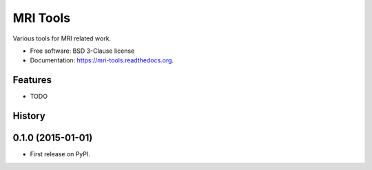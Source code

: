 ===============================
MRI Tools
===============================

.. image:: https://badge.fury.io/gh/robbert-harms%2Fmri-tools.svg
    :target: http://badge.fury.io/gh/robbert-harms%2Fmri-tools

.. image:: https://travis-ci.org/robbert-harms/mri-tools.svg?branch=master
        :target: https://travis-ci.org/robbert-harms/mri-tools

.. image:: https://pypip.in/v/mri-tools/badge.png
        :target: https://pypi.python.org/pypi/mri-tools


Various tools for MRI related work.

* Free software: BSD 3-Clause license 
* Documentation: https://mri-tools.readthedocs.org.

Features
--------

* TODO




History
-------

0.1.0 (2015-01-01)
---------------------

* First release on PyPI.


